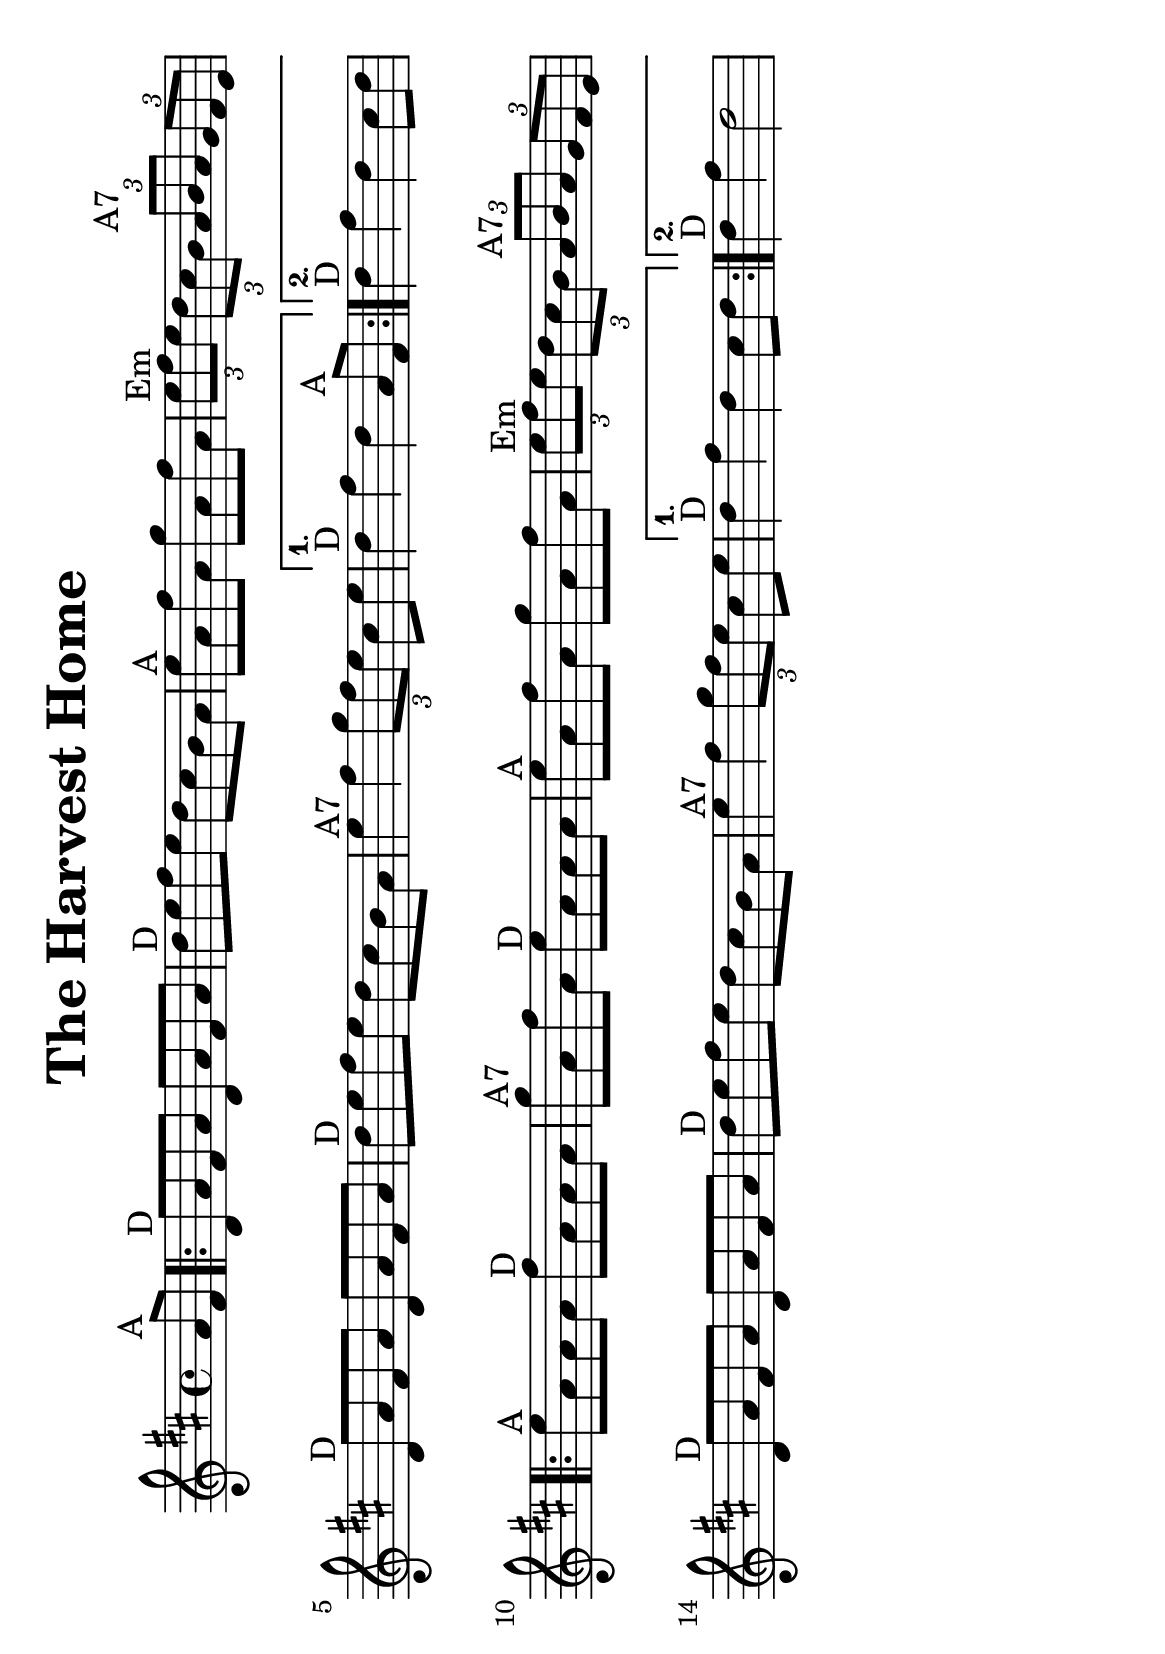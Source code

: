 #(set-default-paper-size "a5" 'landscape)
#(set-global-staff-size 22)

\version "2.16.2"
\header {
  title = "The Harvest Home"
  arranger = ""
  enteredby = "grerika @ github"
  lastupdated = "11/28/2019"
%  tagline = "Gobliners"  
  tagline = ""
}

global = {
  \key d \major
  \time 4/4
    %\tempo 4 = 125
}

voice = \relative c'{
  \global
  \dynamicUp
  \partial  4 
    a'8^\markup{A} fis
   \repeat volta 2 {
     \bar ".|:"  d^\markup{D} a' fis a d, a' fis a 
         | d^\markup{D} e fis e d cis b a 
         | e'^\markup{A} a, fis' a, g' a, fis' a, 
         | \tuplet 3/2 {e'^Em fis e} \tuplet 3/2 {d cis b} \tuplet 3/2 {a^\markup{A7} b a} \tuplet 3/2 {g fis e} 
         | d8^\markup{D} a' fis a d, a' fis a
         | d^\markup{D} e fis e d cis b a 
         | e'4^\markup{A7} fis \tuplet 3/2 {g8 fis e} cis e  
   }
     \alternative {
      { d4^\markup{D} fis d  a8^\markup{A} fis|}
      { d'4^\markup{D} fis d  cis8 d |}
    }	
      \repeat volta 2 {
         e8^\markup{A} a, a a fis'^\markup{D} a, a a 
         | g'^\markup{A7} a, fis' a, e'^\markup{D} a, a a 
         | e'^\markup{A} a, fis' a, g' a, fis' a, 
         | \tuplet 3/2 { e'^\markup{Em} fis e} \tuplet 3/2 { d cis b} \tuplet 3/2 { a^\markup{A7} b a} \tuplet 3/2  {g fis e} 
         | d8^\markup{D} a' fis a d, a' fis a 
         | d^\markup{D} e fis e d cis b a 
         | e'4^\markup{A7} fis4 \tuplet 3/2 {g8 fis e} cis e
      }
         \alternative {
            { d4^\markup{D} fis d  cis8 d }
            { d4^\markup{D} fis d2 }
         }
   %\bar ":|."
}



\score {
  \new Staff { \voice }
  \layout { }
  \midi {
    \context {
      \voice
    }
    \tempo 2 = 90
  }
}